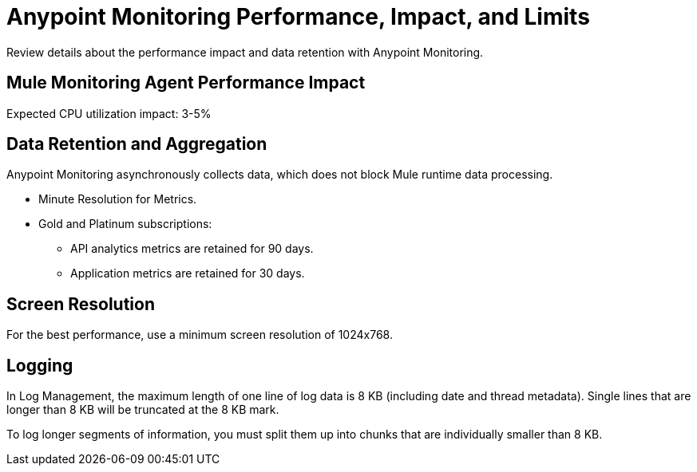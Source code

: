 = Anypoint Monitoring Performance, Impact, and Limits

Review details about the performance impact and data retention with Anypoint Monitoring.

== Mule Monitoring Agent Performance Impact

Expected CPU utilization impact: 3-5%

== Data Retention and Aggregation

Anypoint Monitoring asynchronously collects data, which does not block Mule runtime data processing.

* Minute Resolution for Metrics.
* Gold and Platinum subscriptions:
 ** API analytics metrics are retained for 90 days.
 ** Application metrics are retained for 30 days.


== Screen Resolution

For the best performance, use a minimum screen resolution of 1024x768.

== Logging

In Log Management, the maximum length of one line of log data is 8 KB (including date and thread metadata). Single lines that are longer than 8 KB will be truncated at the 8 KB mark.

To log longer segments of information, you must split them up into chunks that are individually smaller than 8 KB.
